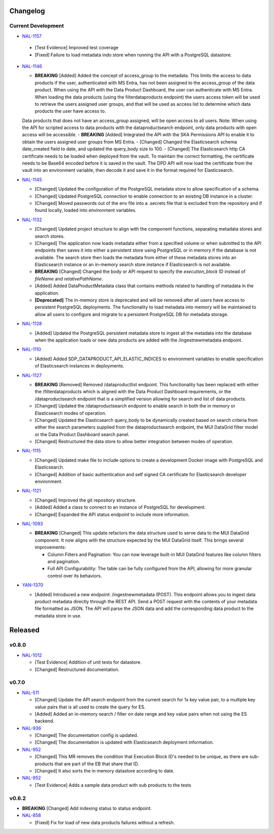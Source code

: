 Changelog
=========


Current Development
-------------------

* `NAL-1157 <https://jira.skatelescope.org/browse/NAL-1157>`_ 

 - [Test Evidence] Improved test coverage
 - [Fixed] Failure to load metadata indo store when running the API with a PostgreSQL datastore.
 

* `NAL-1146 <https://jira.skatelescope.org/browse/NAL-1146>`_ 

  - **BREAKING** [Added] Added the concept of access_group to the metadata. This limits the access to data products if the user, authenticated with MS Entra, has not been assigned to the access_group of the data product. When using the API with the Data Product Dashboard, the user can authenticate with MS Entra. When loading the data products (using the filterdataproducts endpoint) the users access token will be used to retrieve the users assigned user groups, and that will be used as access list to determine which data products the user have access to. 
  Data products that does not have an access_group assigned, will be open access to all users.
  Note: When using the API for scripted access to data products with the dataproductsearch endpoint, only data products with open access will be accessible.
  - **BREAKING** [Added] Integrated the API with the SKA Permissions API to enable it to obtain the users assigned user groups from MS Entra.
  - [Changed] Changed the Elasticsearch schema date_created field to date, and updated the query_body size to 100.
  - [Changed] The Elasticsearch http CA certificate needs to be loaded when deployed from the vault. To maintain the correct formatting, the certificate needs to be Base64 encoded before it is saved in the vault. The DPD API will now load the certificate from the vault into an environment variable, then decode it and save it in the format required for Elasticsearch.


* `NAL-1145 <https://jira.skatelescope.org/browse/NAL-1145>`_ 

  - [Changed] Updated the configuration of the PostgreSQL metadata store to allow specification of a schema.
  - [Changed] Updated PostgreSQL connection to enable connection to an existing DB instance in a cluster. 
  - [Changed] Moved passwords out of the env file into a .secrets file that is excluded from the repository and if found locally, loaded into environment variables.

* `NAL-1132 <https://jira.skatelescope.org/browse/NAL-1132>`_ 

  - [Changed] Updated project structure to align with the component functions, separating metadata stores and search stores.
  - [Changed] The application now loads metadata either from a specified volume or when submitted to the API endpoints then saves it into either a persistent store using PostgreSQL or in memory if the database is not available. The search store then loads the metadata from either of these metadata stores into an Elasticsearch instance or an in-memory search store instance if Elasticsearch is not available.
  - **BREAKING** [Changed] Changed the body or API request to specify the *execution_block* ID instead of *fileName* and *relativePathName*.
  - [Added] Added DataProductMetadata class that contains methods related to handling of metadata in the application.
  - **[Deprecated]** The in-memory store is deprecated and will be removed after all users have access to persistent PostgreSQL deployments. The functionality to load metadata into memory will be maintained to allow all users to configure and migrate to a persistent PostgreSQL DB for metadata storage.

* `NAL-1128 <https://jira.skatelescope.org/browse/NAL-1128>`_ 

  - [Added] Updated the PostgreSQL persistent metadata store to ingest all the metadata into the database when the application loads or new data products are added with the /ingestnewmetadata endpoint.

* `NAL-1110 <https://jira.skatelescope.org/browse/NAL-1110>`_ 

  - [Added] Added SDP_DATAPRODUCT_API_ELASTIC_INDICES to environment variables to enable specification of Elasticsearch instances in deployments.

* `NAL-1127 <https://jira.skatelescope.org/browse/NAL-1127>`_ 

  - **BREAKING** [Removed] Removed /dataproductlist endpoint. This functionality has been replaced with either the /filterdataproducts which is aligned with the Data Product Dashboard requirements, or the /dataproductsearch endpoint that is a simplified version allowing for search and list of data products.
  - [Changed] Updated the /dataproductsearch endpoint to enable search in both the in memory or Elasticsearch modes of operation.
  - [Changed] Updated the Elasticsearch query_body to be dynamically created based on search criteria from either the search parameters supplied from the dataproductsearch endpoint, the MUI DataGrid filter model or the Data Product Dashboard search panel.
  - [Changed] Restructured the data store to allow better integration between modes of operation.

* `NAL-1115 <https://jira.skatelescope.org/browse/NAL-1115>`_ 

  - [Changed] Updated make file to include options to create a development Docker image with PostgreSQL and Elasticsearch.
  - [Changed] Addition of basic authentication and self signed CA certificate for Elasticsearch developer environment.  


* `NAL-1121 <https://jira.skatelescope.org/browse/NAL-1121>`_ 

  - [Changed] Improved the git repository structure.
  - [Added] Added a class to connect to an instance of PostgreSQL for development.
  - [Changed] Expanded the API status endpoint to include more information.

* `NAL-1093 <https://jira.skatelescope.org/browse/NAL-1093>`_ 

  - **BREAKING** [Changed] This update refactors the data structure used to serve data to the MUI DataGrid component. It now aligns with the structure expected by the MUI DataGrid itself. This brings several improvements:

    - Column Filters and Pagination: You can now leverage built-in MUI DataGrid features like column filters and pagination.
    - Full API Configurability: The table can be fully configured from the API, allowing for more granular control over its behaviors.

* `YAN-1370 <https://jira.skatelescope.org/browse/YAN-1370>`_ 

  - [Added] Introduced a new endpoint: /ingestnewmetadata (POST). This endpoint allows you to ingest data product metadata directly through the REST API. Send a POST request with the contents of your metadata file formatted as JSON. The API will parse the JSON data and add the corresponding data product to the metadata store in use.
 

Released
========

v0.8.0
------

* `NAL-1012 <https://jira.skatelescope.org/browse/NAL-1012>`_ 

  - [Test Evidence] Addition of unit tests for datastore.
  - [Changed] Restructured documentation. 

v0.7.0
------

* `NAL-511 <https://jira.skatelescope.org/browse/NAL-511>`_ 
 
  - [Changed] Update the API search endpoint from the current search for 1x key value pair, to a multiple key value pairs that is all used to create the query for ES.
  - [Added] Added an in-memory search / filter on date range and key value pairs when not using the ES backend.

* `NAL-936 <https://jira.skatelescope.org/browse/NAL-936>`_ 

  - [Changed] The documentation config is updated.
  - [Changed] The documentation is updated with Elasticsearch deployment information.

* `NAL-952 <https://jira.skatelescope.org/browse/NAL-952>`_ 

  - [Changed] This MR removes the condition that Execution Block ID's needed to be unique, as there are sub-products that are part of the EB that share that ID.
  - [Changed] It also sorts the in memory datastore according to date.

* `NAL-952 <https://jira.skatelescope.org/browse/NAL-952>`_ 

  - [Test Evidence] Adds a sample data product with sub products to the tests


v0.6.2
------

* **BREAKING** [Changed] Add indexing status to status endpoint.

* `NAL-858 <https://jira.skatelescope.org/browse/NAL-858>`_ 

  - [Fixed] Fix for load of new data products failures without a refresh.
